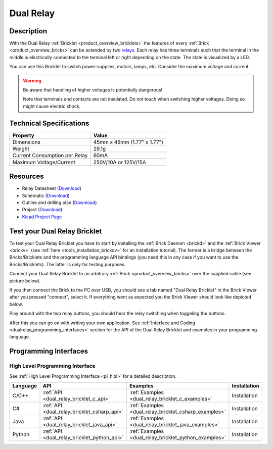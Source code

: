 .. _dual_relay_bricklet:

Dual Relay
===========


.. raw:: html

	{% from "macros.html" import tfdocstart, tfdocimg, tfdocend %}
	{{ tfdocstart() }}
	{{ 
	    tfdocimg("Bricklets/bricklet_dual_relay_tilted_350.jpg", 
	             "Bricklets/bricklet_dual_relay_tilted_100.jpg", 
	             "Bricklets/bricklet_dual_relay_tilted_800.jpg", 
	             "Dual Relay Bricklet") 
	}}
	{{ 
	    tfdocimg("Bricklets/bricklet_dual_relay_horizontal_350.jpg", 
	             "Bricklets/bricklet_dual_relay_horizontal_100.jpg", 
	             "Bricklets/bricklet_dual_relay_horizontal_800.jpg", 
	             "Dual Relay Bricklet") 
	}}
	{{ 
	    tfdocimg("Bricklets/bricklet_dual_relay_vertical_350.jpg", 
	             "Bricklets/bricklet_dual_relay_vertical_100.jpg", 
	             "Bricklets/bricklet_dual_relay_vertical_800.jpg", 
	             "Dual Relay Bricklet") 
	}}
	{{ 
	    tfdocimg("Bricklets/bricklet_dual_relay_front_350.jpg", 
	             "Bricklets/bricklet_dual_relay_front_100.jpg", 
	             "Bricklets/bricklet_dual_relay_front_800.jpg", 
	             "Dual Relay Bricklet") 
	}}
	{{ 
	    tfdocimg("Bricklets/bricklet_dual_relay_master_350.jpg", 
	             "Bricklets/bricklet_dual_relay_master_100.jpg", 
	             "Bricklets/bricklet_dual_relay_master_800.jpg", 
	             "Dual Relay Bricklet with Master Brick") 
	}}
	{{ 
	    tfdocimg("Bricklets/bricklet_dual_relay_brickv_350.jpg", 
	             "Bricklets/bricklet_dual_relay_brickv_100.jpg", 
	             "Bricklets/bricklet_dual_relay_brickv.jpg", 
	             "Brick Viewer screenshot") 
	}}
	{{ 
	    tfdocimg("Dimensions/dual_relay_bricklet_dimensions_350.png", 
	             "Dimensions/dual_relay_bricklet_dimensions_100.png", 
	             "Dimensions/dual_relay_bricklet_dimensions.png", 
	             "Outline and drilling plan") 
	}}
	{{ tfdocend() }}

Description
-----------

With the Dual Relay :ref:`Bricklet <product_overview_bricklets>` the features of
every :ref:`Brick <product_overview_bricks>` can be extended by two 
`relays <http://en.wikipedia.org/wiki/Relay>`_. Each relay has three
terminals such that the terminal in the middle is electrically connected to 
the terminal left or right depending on the state. 
The state is visualized by a LED.

You can use this Bricklet to switch power-supplies, motors, lamps, etc.
Consider the maximum voltage and current.

.. warning::

   Be aware that handling of higher voltages is potentially dangerous!

   Note that terminals and contacts are not insulated. 
   Do not touch when switching higher voltages. 
   Doing so might cause electric shock.

Technical Specifications
------------------------

==================================  ============================================================
Property                            Value
==================================  ============================================================
Dimensions                          45mm x 45mm (1.77" x 1.77")
Weight                              29.1g
Current Consumption per Relay       60mA 
----------------------------------  ------------------------------------------------------------
----------------------------------  ------------------------------------------------------------
Maximum Voltage/Current             250V/10A or 125V/15A
==================================  ============================================================

Resources
---------

* Relay Datasheet (`Download <https://github.com/Tinkerforge/dual-relay-bricklet/raw/master/datasheets/ORWH-SH.pdf>`__)
* Schematic (`Download <https://github.com/Tinkerforge/dual-relay-bricklet/raw/master/hardware/dual-relay-schematic.pdf>`__)
* Outline and drilling plan (`Download <../../_images/Dimensions/dual_relay_bricklet_dimensions.png>`__)
* Project (`Download <https://github.com/Tinkerforge/dual-relay-bricklet/zipball/master>`__)
* `Kicad Project Page <http://kicad.sourceforge.net/>`__


.. _dual_relay_bricklet_test:

Test your Dual Relay Bricklet
-----------------------------

To test your Dual Relay Bricklet you have to start by installing the
:ref:`Brick Daemon <brickd>` and the :ref:`Brick Viewer <brickv>`
(see :ref:`here <tools_installation_brickdv>` for an installation tutorial).
The former is a bridge between the Bricks/Bricklets and the programming
language API bindings (you need this in any case if you want to use the
Bricks/Bricklets). The latter is only for testing purposes.

Connect your Dual Relay Bricklet to an arbitrary 
:ref:`Brick <product_overview_bricks>` over the supplied cable (see picture below).

.. image:: /Images/Bricks/Servo_Brick/servo_brick_test.jpg
   :scale: 100 %
   :alt: Dual Relais Bricklet with connected Master Brick
   :align: center
   :target: ../../_images/Bricklets/current12_brickv.jpg

If you then connect the Brick to the PC over USB, you should see a tab named 
"Dual Relay Bricklet" in the Brick Viewer after you pressed "connect", 
select it.
If everything went as expected you the Brick Viewer should look like
depicted below.

.. image:: /Images/Bricklets/dual_relay_brickv.jpg
   :scale: 100 %
   :alt: Brickv view of Dual Relais
   :align: center
   :target: ../../_images/Bricklets/dual_relay_brickv.jpg

Play around with the two relay buttons,
you should hear the relay switching when toggeling the buttons.

After this you can go on with writing your own application.
See :ref:`Interface and Coding <dualrelay_programming_interfaces>` section for the API of
the Dual Relay Bricklet and examples in your programming language.


.. _dualrelay_programming_interfaces:

Programming Interfaces
----------------------

High Level Programming Interface
^^^^^^^^^^^^^^^^^^^^^^^^^^^^^^^^

See :ref:`High Level Programming Interface <pi_hlpi>` for a detailed description.

.. csv-table::
   :header: "Language", "API", "Examples", "Installation"
   :widths: 25, 8, 15, 12

   "C/C++", ":ref:`API <dual_relay_bricklet_c_api>`", ":ref:`Examples <dual_relay_bricklet_c_examples>`", "Installation"
   "C#", ":ref:`API <dual_relay_bricklet_csharp_api>`", ":ref:`Examples <dual_relay_bricklet_csharp_examples>`", "Installation"
   "Java", ":ref:`API <dual_relay_bricklet_java_api>`", ":ref:`Examples <dual_relay_bricklet_java_examples>`", "Installation"
   "Python", ":ref:`API <dual_relay_bricklet_python_api>`", ":ref:`Examples <dual_relay_bricklet_python_examples>`", "Installation"

